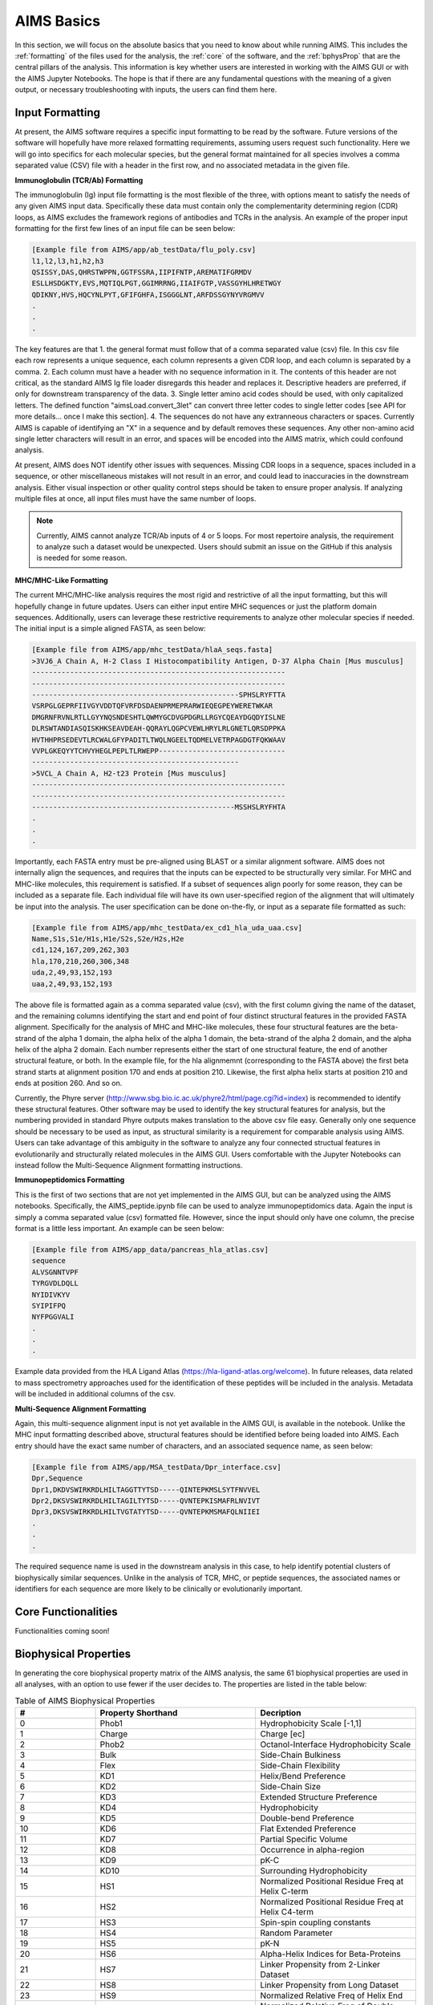 AIMS Basics
=====

In this section, we will focus on the absolute basics that you need to know about while running AIMS. This includes the :ref:`formatting` of the files used for the analysis, the :ref:`core` of the software, and the :ref:`bphysProp` that are the central pillars of the analysis. This information is key whether users are interested in working with the AIMS GUI or with the AIMS Jupyter Notebooks. The hope is that if there are any fundamental questions with the meaning of a given output, or necessary troubleshooting with inputs, the users can find them here.

.. _formatting:

Input Formatting
------------

At present, the AIMS software requires a specific input formatting to be read by the software. Future versions of the software will hopefully have more relaxed formatting requirements, assuming users request such functionality. Here we will go into specifics for each molecular species, but the general format maintained for all species involves a comma separated value (CSV) file with a header in the first row, and no associated metadata in the given file.

**Immunoglobulin (TCR/Ab) Formatting**

The immunoglobulin (Ig) input file formatting is the most flexible of the three, with options meant to satisfy the needs of any given AIMS input data. Specifically these data must contain only the complementarity determining region (CDR) loops, as AIMS excludes the framework regions of antibodies and TCRs in the analysis. An example of the proper input formatting for the first few lines of an input file can be seen below:

.. code-block:: python
    
    [Example file from AIMS/app/ab_testData/flu_poly.csv]
    l1,l2,l3,h1,h2,h3
    QSISSY,DAS,QHRSTWPPN,GGTFSSRA,IIPIFNTP,AREMATIFGRMDV
    ESLLHSDGKTY,EVS,MQTIQLPGT,GGIMRRNG,IIAIFGTP,VASSGYHLHRETWGY
    QDIKNY,HVS,HQCYNLPYT,GFIFGHFA,ISGGGLNT,ARFDSSGYNYVRGMVV
    .
    .
    .

The key features are that 1. the general format must follow that of a comma separated value (csv) file. In this csv file each row represents a unique sequence, each column represents a given CDR loop, and each column is separated by a comma. 2. Each column must have a header with no sequence information in it. The contents of this header are not critical, as the standard AIMS Ig file loader disregards this header and replaces it. Descriptive headers are preferred, if only for downstream transparency of the data. 3. Single letter amino acid codes should be used, with only capitalized letters. The defined function "aimsLoad.convert_3let" can convert three letter codes to single letter codes [see API for more details... once I make this section]. 4. The sequences do not have any extranneous characters or spaces. Currently AIMS is capable of identifying an "X" in a sequence and by default removes these sequences. Any other non-amino acid single letter characters will result in an error, and spaces will be encoded into the AIMS matrix, which could confound analysis.

At present, AIMS does NOT identify other issues with sequences. Missing CDR loops in a sequence, spaces included in a sequence, or other miscellaneous mistakes will not result in an error, and could lead to inaccuracies in the downstream analysis. Either visual inspection or other quality control steps should be taken to ensure proper analysis. If analyzing multiple files at once, all input files must have the same number of loops.

.. note::
    Currently, AIMS cannot analyze TCR/Ab inputs of 4 or 5 loops. For most repertoire analysis, the requirement to analyze such a dataset would be unexpected. Users should submit an issue on the GitHub if this analysis is needed for some reason.

**MHC/MHC-Like Formatting**

The current MHC/MHC-like analysis requires the most rigid and restrictive of all the input formatting, but this will hopefully change in future updates. Users can either input entire MHC sequences or just the platform domain sequences. Additionally, users can leverage these restrictive requirements to analyze other molecular species if needed. The initial input is a simple aligned FASTA, as seen below:

.. code-block:: python
    
    [Example file from AIMS/app/mhc_testData/hlaA_seqs.fasta]
    >3VJ6_A Chain A, H-2 Class I Histocompatibility Antigen, D-37 Alpha Chain [Mus musculus]
    ------------------------------------------------------------
    ------------------------------------------------------------
    -------------------------------------------------SPHSLRYFTTA
    VSRPGLGEPRFIIVGYVDDTQFVRFDSDAENPRMEPRARWIEQEGPEYWERETWKAR
    DMGRNFRVNLRTLLGYYNQSNDESHTLQWMYGCDVGPDGRLLRGYCQEAYDGQDYISLNE
    DLRSWTANDIASQISKHKSEAVDEAH-QQRAYLQGPCVEWLHRYLRLGNETLQRSDPPKA
    HVTHHPRSEDEVTLRCWALGFYPADITLTWQLNGEELTQDMELVETRPAGDGTFQKWAAV
    VVPLGKEQYYTCHVYHEGLPEPLTLRWEPP------------------------------
    -------------------------------------------------
    >5VCL_A Chain A, H2-t23 Protein [Mus musculus]
    ------------------------------------------------------------
    ------------------------------------------------------------
    ------------------------------------------------MSSHSLRYFHTA
    .
    .
    .

Importantly, each FASTA entry must be pre-aligned using BLAST or a similar alignment software. AIMS does not internally align the sequences, and requires that the inputs can be expected to be structurally very similar. For MHC and MHC-like molecules, this requirement is satisfied. If a subset of sequences align poorly for some reason, they can be included as a separate file. Each individual file will have its own user-specified region of the alignment that will ultimately be input into the analysis. The user specification can be done on-the-fly, or input as a separate file formatted as such:

.. code-block:: python
    
    [Example file from AIMS/app/mhc_testData/ex_cd1_hla_uda_uaa.csv]
    Name,S1s,S1e/H1s,H1e/S2s,S2e/H2s,H2e
    cd1,124,167,209,262,303
    hla,170,210,260,306,348
    uda,2,49,93,152,193
    uaa,2,49,93,152,193

The above file is formatted again as a comma separated value (csv), with the first column giving the name of the dataset, and the remaining columns identifying the start and end point of four distinct structural features in the provided FASTA alignment. Specifically for the analysis of MHC and MHC-like molecules, these four structural features are the beta-strand of the alpha 1 domain, the alpha helix of the alpha 1 domain, the beta-strand of the alpha 2 domain, and the alpha helix of the alpha 2 domain. Each number represents either the start of one structural feature, the end of another structural feature, or both. In the example file, for the hla alignmemnt (corresponding to the FASTA above) the first beta strand starts at alignment position 170 and ends at position 210. Likewise, the first alpha helix starts at position 210 and ends at position 260. And so on.

Currently, the Phyre server (http://www.sbg.bio.ic.ac.uk/phyre2/html/page.cgi?id=index) is recommended to identify these structural features. Other software may be used to identify the key structural features for analysis, but the numbering provided in standard Phyre outputs makes translation to the above csv file easy. Generally only one sequence should be necessary to be used as input, as structural similarity is a requirement for comparable analysis using AIMS. Users can take advantage of this ambiguity in the software to analyze any four connected structual features in evolutionarily and structurally related molecules in the AIMS GUI. Users comfortable with the Jupyter Notebooks can instead follow the Multi-Sequence Alignment formatting instructions.

**Immunopeptidomics Formatting**

This is the first of two sections that are not yet implemented in the AIMS GUI, but can be analyzed using the AIMS notebooks. Specifically, the AIMS_peptide.ipynb file can be used to analyze immunopeptidomics data. Again the input is simply a comma separated value (csv) formatted file. However, since the input should only have one column, the precise format is a little less important. An example can be seen below:

.. code-block:: python
    
    [Example file from AIMS/app_data/pancreas_hla_atlas.csv]
    sequence
    ALVSGNNTVPF
    TYRGVDLDQLL
    NYIDIVKYV
    SYIPIFPQ
    NYFPGGVALI
    .
    .
    .

Example data provided from the HLA Ligand Atlas (https://hla-ligand-atlas.org/welcome). In future releases, data related to mass spectrometry approaches used for the identification of these peptides will be included in the analysis. Metadata will be included in additional columns of the csv.

**Multi-Sequence Alignment Formatting**

Again, this multi-sequence alignment input is not yet available in the AIMS GUI, is available in the notebook. Unlike the MHC input formatting described above, structural features should be identified before being loaded into AIMS. Each entry should have the exact same number of characters, and an associated sequence name, as seen below: 

.. code-block:: python
    
    [Example file from AIMS/app/MSA_testData/Dpr_interface.csv]
    Dpr,Sequence
    Dpr1,DKDVSWIRKRDLHILTAGGTTYTSD-----QINTEPKMSLSYTFNVVEL
    Dpr2,DKSVSWIRKRDLHILTAGILTYTSD-----QVNTEPKISMAFRLNVIVT
    Dpr3,DKSVSWIRKRDLHILTVGTATYTSD-----QVNTEPKMSMAFQLNIIEI
    .
    .
    .

The required sequence name is used in the downstream analysis in this case, to help identify potential clusters of biophysically similar sequences. Unlike in the analysis of TCR, MHC, or peptide sequences, the associated names or identifiers for each sequence are more likely to be clinically or evolutionarily important. 

.. _core:

Core Functionalities
------------

Functionalities coming soon!

.. _bphysProp:

Biophysical Properties
------------

In generating the core biophysical property matrix of the AIMS analysis, the same 61 biophysical properties are used in all analyses, with an option to use fewer if the user decides to. The properties are listed in the table below:

.. list-table:: Table of AIMS Biophysical Properties
  :widths: 20 40 40
  :header-rows: 1

  * - #
    - Property Shorthand
    - Decription
  * - 0
    - Phob1
    - Hydrophobicity Scale [-1,1]
  * - 1
    - Charge 
    - Charge [ec]
  * - 2
    - Phob2
    - Octanol-Interface Hydrophobicity Scale
  * - 3
    - Bulk
    - Side-Chain Bulkiness
  * - 4
    - Flex
    - Side-Chain Flexibility
  * - 5 
    - KD1
    - Helix/Bend Preference
  * - 6
    - KD2
    - Side-Chain Size
  * - 7
    - KD3
    - Extended Structure Preference
  * - 8
    - KD4
    - Hydrophobicity
  * - 9 
    - KD5
    - Double-bend Preference
  * - 10
    - KD6
    - Flat Extended Preference
  * - 11
    - KD7
    - Partial Specific Volume
  * - 12
    - KD8
    - Occurrence in alpha-region
  * - 13
    - KD9
    - pK-C
  * - 14
    - KD10
    - Surrounding Hydrophobicity
  * - 15
    - HS1
    - Normalized Positional Residue Freq at Helix C-term
  * - 16
    - HS2
    - Normalized Positional Residue Freq at Helix C4-term
  * - 17
    - HS3
    - Spin-spin coupling constants
  * - 18
    - HS4
    - Random Parameter
  * - 19
    - HS5
    - pK-N
  * - 20
    - HS6
    - Alpha-Helix Indices for Beta-Proteins
  * - 21
    - HS7
    - Linker Propensity from 2-Linker Dataset
  * - 22
    - HS8
    - Linker Propensity from Long Dataset
  * - 23
    - HS9
    - Normalized Relative Freq of Helix End
  * - 24
    - HS10
    - Normalized Relative Freq of Double Bend
  * - 25
    - HS11
    - pK-COOH
  * - 26
    - HS12
    - Relative Mutability
  * - 27
    - HS13
    - Kerr-Constant Increments
  * - 28
    - HS14
    - Net Charge
  * - 29
    - HS15
    - Norm Freq Zeta-R
  * - 30
    - HS16
    - Hydropathy Scale
  * - 31
    - HS17
    - Ratio of Average Computed Composition
  * - 32
    - HS18
    - Intercept in Regression Analysis
  * - 33
    - HS19
    - Correlation coefficient in Reg Anal
  * - 34
    - HS20
    - Weights for Alpha-Helix at window pos
  * - 35
    - HS21
    - Weights for Beta-sheet at window pos -3
  * - 36
    - HS22
    - Weights for Beta-sheet at window pos 3
  * - 37
    - HS23
    - Weights for coil at win pos -5
  * - 38
    - HS24
    - Weights coil win pos -4
  * - 39
    - HS25
    - Weights coil win pos 6
  * - 40
    - HS26
    - Avg Rel Frac occur in AL
  * - 41
    - HS27
    - Avg Rel Frac occur in EL
  * - 42
    - HS28
    - Avg Rel Frac occur in A0
  * - 43
    - HS29
    - Rel Pref at N
  * - 44
    - HS30
    - Rel Pref at N1
  * - 45
    - HS31
    - Rel Pref at N2
  * - 46
    - HS32
    - Rel Pref at C1
  * - 47
    - HS33
    - Rel Pref at C
  * - 48
    - HS34
    - Information measure for extended without H-bond
  * - 49
    - HS35
    - Information measure for C-term turn
  * - 50
    - HS36
    - Loss of SC hydropathy by helix formation
  * - 51
    - HS37
    - Principal Component 4 (Sneath 1966)
  * - 52
    - HS38
    - Zimm-Bragg Parameter
  * - 53
    - HS39
    - Normalized Freq of ZetaR
  * - 54
    - HS40
    - Rel Pop Conformational State A
  * - 55
    - HS41
    - Rel Pop Conformational State C
  * - 56
    - HS42
    - Electron-Ion Interaction Potential
  * - 57
    - HS43
    - Free energy change of epsI to epsEx
  * - 58
    - HS44
    - Free energy change of alphaRI to alphaRH
  * - 59
    - HS45
    - Hydrophobicity coeff
  * - 60 
    - HS46
    - Principal Property Value z3 Wold et. al. 1987
